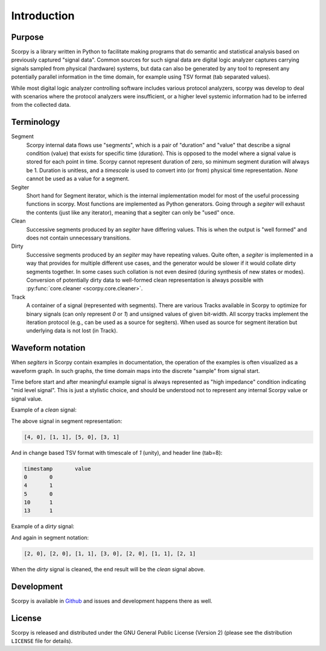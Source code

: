 Introduction
============

Purpose
-------

Scorpy is a library written in Python to facilitate making programs that do
semantic and statistical analysis based on previously captured "signal data".
Common sources for such signal data are digital logic analyzer captures carrying
signals sampled from physical (hardware) systems, but data can also be generated
by any tool to represent any potentially parallel information in the time domain,
for example using TSV format (tab separated values).

While most digital logic analyzer controlling software includes various protocol
analyzers, scorpy was develop to deal with scenarios where the protocol
analyzers were insufficient, or a higher level systemic information had to be
inferred from the collected data.

Terminology
-----------

Segment
  Scorpy internal data flows use "segments", which is a pair of "duration" and
  "value" that describe a signal condition (value) that exists for specific
  time (duration). This is opposed to the model where a signal value is stored
  for each point in time. Scorpy cannot represent duration of zero, so minimum
  segment duration will always be 1. Duration is unitless, and a `timescale`
  is used to convert into (or from) physical time representation. `None` cannot
  be used as a value for a segment.
Segiter
  Short hand for Segment iterator, which is the internal implementation model
  for most of the useful processing functions in scorpy. Most functions are
  implemented as Python generators. Going through a `segiter` will exhaust the
  contents (just like any iterator), meaning that a segiter can only be "used"
  once.
Clean
  Successive segments produced by an `segiter` have differing values. This is
  when the output is "well formed" and does not contain unnecessary transitions.
Dirty
  Successive segments produced by an `segiter` may have repeating values. Quite
  often, a `segiter` is implemented in a way that provides for multiple
  different use cases, and the generator would be slower if it would collate
  dirty segments together. In some cases such collation is not even desired
  (during synthesis of new states or modes). Conversion of potentially dirty
  data to well-formed clean representation is always possible with
  :py:func:`core.cleaner <scorpy.core.cleaner>`.
Track
  A container of a signal (represented with segments). There are various Tracks
  available in Scorpy to optimize for binary signals (can only represent `0` or
  `1`) and unsigned values of given bit-width. All scorpy tracks implement the
  iteration protocol (e.g., can be used as a source for segiters). When used
  as source for segment iteration but underlying data is not lost (in Track).

Waveform notation
-----------------

When `segiters` in Scorpy contain examples in documentation, the operation of
the examples is often visualized as a waveform graph. In such graphs, the time
domain maps into the discrete "sample" from signal start.

Time before start and after meaningful example signal is always represented as
"high impedance" condition indicating "mid level signal". This is just a
stylistic choice, and should be understood not to represent any internal Scorpy
value or signal value.

Example of a `clean` signal:

.. wavedrom::

    {signal: [
      { name: 'clean', wave: 'z0...10....1..z'},
      ],
      head: { tick: -1 },
      config: { skin: 'narrow' },
    }

The above signal in segment representation:

.. code-block:: python

    [4, 0], [1, 1], [5, 0], [3, 1]

And in change based TSV format with timescale of `1` (unity), and header line (tab=8):

.. code-block:: raw

        timestamp	value
        0	0
        4	1
        5	0
        10	1
        13	1

Example of a `dirty` signal:

.. wavedrom::

    {signal: [
      { name: 'dirty', wave: 'z0.0.10..0.11.z'},
      ],
      head: { tick: -1 },
      config: { skin: 'narrow' },
    }

And again in segment notation:

.. code-block:: python

    [2, 0], [2, 0], [1, 1], [3, 0], [2, 0], [1, 1], [2, 1]

When the `dirty` signal is cleaned, the end result will be the `clean` signal
above.

Development
-----------

Scorpy is available in `Github <https://github.com/majava3000/scorpy>`_ and
issues and development happens there as well.

License
-------

Scorpy is released and distributed under the GNU General Public License (Version
2) (please see the distribution ``LICENSE`` file for details).
